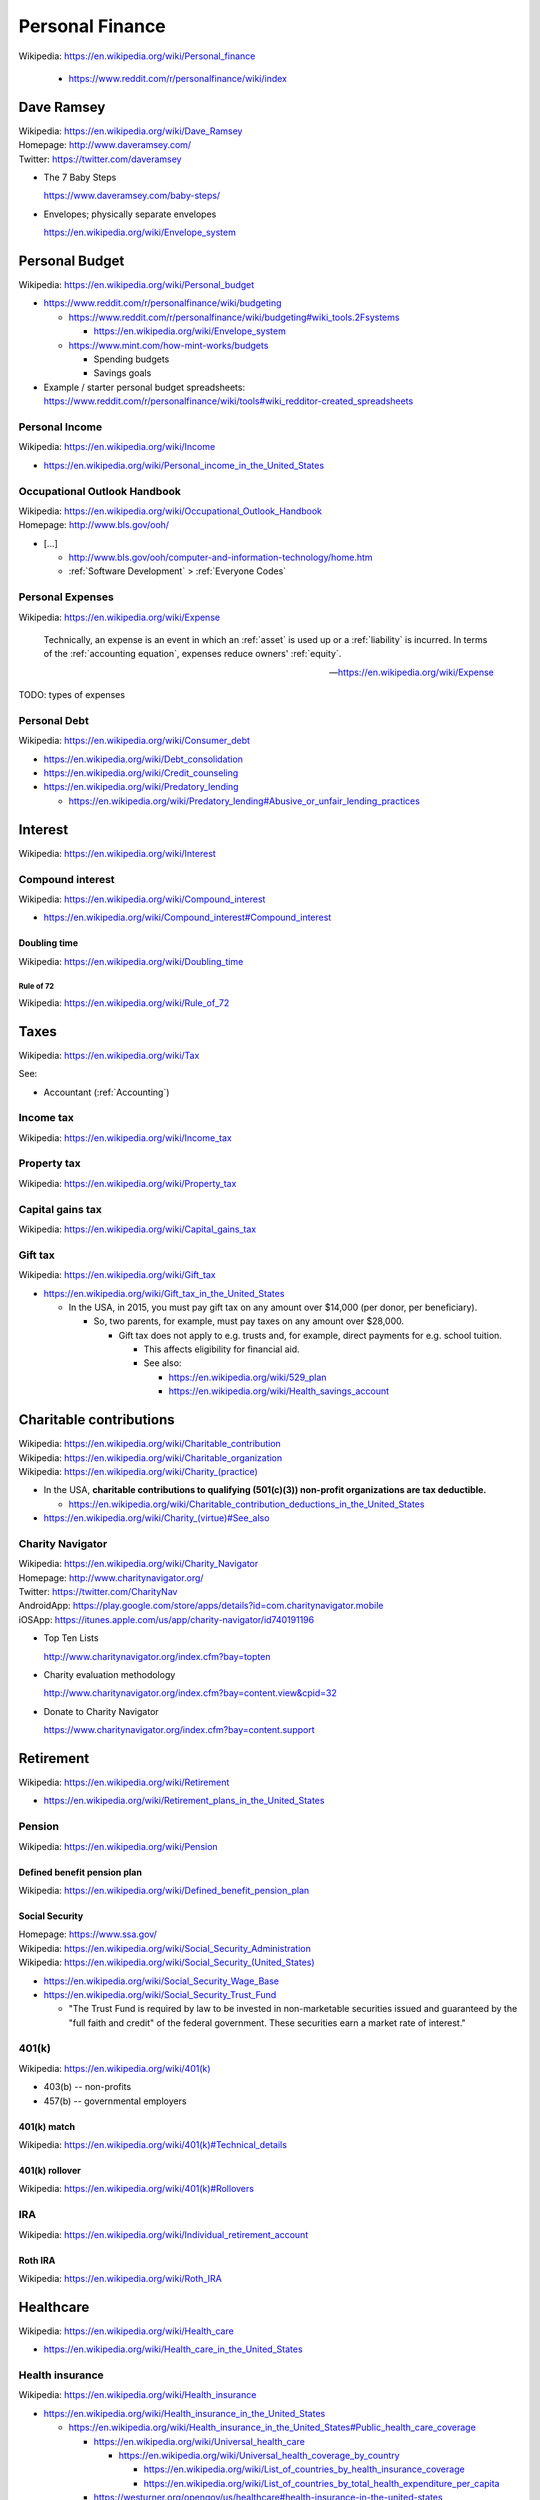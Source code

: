 

.. index:: Personal Finance
.. _personal finance:

Personal Finance
==================
| Wikipedia: https://en.wikipedia.org/wiki/Personal_finance

    * https://www.reddit.com/r/personalfinance/wiki/index


Dave Ramsey
-------------
| Wikipedia: https://en.wikipedia.org/wiki/Dave_Ramsey
| Homepage: http://www.daveramsey.com/
| Twitter: https://twitter.com/daveramsey

* The 7 Baby Steps

  https://www.daveramsey.com/baby-steps/

* Envelopes; physically separate envelopes

  https://en.wikipedia.org/wiki/Envelope_system


.. index:: Personal Budget
.. _personal budget:

Personal Budget
-----------------
| Wikipedia: https://en.wikipedia.org/wiki/Personal_budget

* https://www.reddit.com/r/personalfinance/wiki/budgeting

  * https://www.reddit.com/r/personalfinance/wiki/budgeting#wiki_tools.2Fsystems

    * https://en.wikipedia.org/wiki/Envelope_system

  * https://www.mint.com/how-mint-works/budgets

    * Spending budgets
    * Savings goals

* Example / starter personal budget spreadsheets:
  https://www.reddit.com/r/personalfinance/wiki/tools#wiki_redditor-created_spreadsheets


.. index:: Personal Income
.. _personal income:

Personal Income
+++++++++++++++++
| Wikipedia: https://en.wikipedia.org/wiki/Income

* https://en.wikipedia.org/wiki/Personal_income_in_the_United_States


.. index:: Occupational Outlook Handbook
.. _occupational outlook handbook:

Occupational Outlook Handbook
+++++++++++++++++++++++++++++++
| Wikipedia: https://en.wikipedia.org/wiki/Occupational_Outlook_Handbook
| Homepage: http://www.bls.gov/ooh/


* [...]

  * http://www.bls.gov/ooh/computer-and-information-technology/home.htm
  * :ref:`Software Development` > :ref:`Everyone Codes`


.. index:: Personal Expenses
.. _personal expenses:

Personal Expenses
++++++++++++++++++++
| Wikipedia: https://en.wikipedia.org/wiki/Expense

    Technically, an expense is an event in which
    an :ref:`asset` is used up
    or a :ref:`liability` is incurred.
    In terms of the :ref:`accounting equation`,
    expenses reduce owners' :ref:`equity`. 

    --  https://en.wikipedia.org/wiki/Expense

TODO: types of expenses


.. index:: Peronsal Debt
.. _personal debt:

Personal Debt
++++++++++++++++
| Wikipedia: https://en.wikipedia.org/wiki/Consumer_debt

* https://en.wikipedia.org/wiki/Debt_consolidation
* https://en.wikipedia.org/wiki/Credit_counseling
* https://en.wikipedia.org/wiki/Predatory_lending

  * https://en.wikipedia.org/wiki/Predatory_lending#Abusive_or_unfair_lending_practices


.. index:: Interest
.. _interest:

Interest
-------------
| Wikipedia: https://en.wikipedia.org/wiki/Interest


.. index:: Compound interest
.. _compound interest:

Compound interest
++++++++++++++++++
| Wikipedia: https://en.wikipedia.org/wiki/Compound_interest

* https://en.wikipedia.org/wiki/Compound_interest#Compound_interest


.. index:: Doubling time
.. _doubling time:

Doubling time
~~~~~~~~~~~~~~
| Wikipedia: https://en.wikipedia.org/wiki/Doubling_time


.. index:: Rule of 72
.. _rule of 72:

===========
Rule of 72
===========
| Wikipedia: https://en.wikipedia.org/wiki/Rule_of_72


.. index:: Taxes
.. _taxes:

Taxes
------
| Wikipedia: https://en.wikipedia.org/wiki/Tax

See:

* Accountant (:ref:`Accounting`)


.. index:: Income tax
.. _income tax:

Income tax
++++++++++++
| Wikipedia: https://en.wikipedia.org/wiki/Income_tax


.. index:: Property tax
.. _property tax:

Property tax
++++++++++++++
| Wikipedia: https://en.wikipedia.org/wiki/Property_tax


.. index:: Capital gains tax
.. _capital gains tax:

Capital gains tax
+++++++++++++++++++
| Wikipedia: https://en.wikipedia.org/wiki/Capital_gains_tax


.. index:: Gift tax
.. _gift tax:

Gift tax
++++++++++
| Wikipedia: https://en.wikipedia.org/wiki/Gift_tax 

* https://en.wikipedia.org/wiki/Gift_tax_in_the_United_States

  * In the USA, in 2015, you must pay gift tax
    on any amount over $14,000 (per donor, per beneficiary).

    * So, two parents, for example, must pay taxes on any amount
      over $28,000.

      * Gift tax does not apply to e.g. trusts and, for example,
        direct payments for e.g. school tuition.

        * This affects eligibility for financial aid.
        * See also:

          * https://en.wikipedia.org/wiki/529_plan
          * https://en.wikipedia.org/wiki/Health_savings_account
 

.. index:: Charitable contributions
.. _charitable contributions:

Charitable contributions
-------------------------
| Wikipedia: https://en.wikipedia.org/wiki/Charitable_contribution
| Wikipedia: https://en.wikipedia.org/wiki/Charitable_organization
| Wikipedia: `<https://en.wikipedia.org/wiki/Charity_(practice)>`__


* In the USA,
  **charitable contributions to qualifying (501(c)(3)) non-profit
  organizations are tax deductible.**

  * https://en.wikipedia.org/wiki/Charitable_contribution_deductions_in_the_United_States

* `<https://en.wikipedia.org/wiki/Charity_(virtue)#See_also>`__


.. index:: Charity Navigator
.. _charity navigator:

Charity Navigator
+++++++++++++++++++
| Wikipedia: https://en.wikipedia.org/wiki/Charity_Navigator
| Homepage: http://www.charitynavigator.org/
| Twitter: https://twitter.com/CharityNav
| AndroidApp: https://play.google.com/store/apps/details?id=com.charitynavigator.mobile
| iOSApp: https://itunes.apple.com/us/app/charity-navigator/id740191196

* Top Ten Lists

  http://www.charitynavigator.org/index.cfm?bay=topten

* Charity evaluation methodology

  http://www.charitynavigator.org/index.cfm?bay=content.view&cpid=32

* Donate to Charity Navigator

  https://www.charitynavigator.org/index.cfm?bay=content.support


.. index:: Retirement
.. _retirement:

Retirement
-------------
| Wikipedia: https://en.wikipedia.org/wiki/Retirement

* https://en.wikipedia.org/wiki/Retirement_plans_in_the_United_States


.. index:: Pension
.. _pension:

Pension
+++++++++
| Wikipedia: https://en.wikipedia.org/wiki/Pension


.. index:: Defined benefit pension plan
.. _defined benefit pension plan:

Defined benefit pension plan
~~~~~~~~~~~~~~~~~~~~~~~~~~~~~~
| Wikipedia: https://en.wikipedia.org/wiki/Defined_benefit_pension_plan


.. index:: Social Security
.. _social security:

Social Security
~~~~~~~~~~~~~~~~
| Homepage: https://www.ssa.gov/
| Wikipedia: `<https://en.wikipedia.org/wiki/Social_Security_Administration>`__
| Wikipedia: `<https://en.wikipedia.org/wiki/Social_Security_(United_States)>`__

* https://en.wikipedia.org/wiki/Social_Security_Wage_Base
* https://en.wikipedia.org/wiki/Social_Security_Trust_Fund

  * "The Trust Fund is required by law to be invested
    in non-marketable securities issued and
    guaranteed by the "full faith and credit" of the federal government.
    These securities earn a market rate of interest."

  
.. index:: 401(k)
.. _401k:

401(k)
+++++++
| Wikipedia: `<https://en.wikipedia.org/wiki/401(k)>`__

* 403(b) -- non-profits
* 457(b) -- governmental employers


.. index:: 401(k) match
.. _401k match:

401(k) match
~~~~~~~~~~~~
| Wikipedia: `<https://en.wikipedia.org/wiki/401(k)#Technical_details>`__


.. index:: 401(k) rollover
.. _401k rollover:

401(k) rollover
~~~~~~~~~~~~~~~~
| Wikipedia: `<https://en.wikipedia.org/wiki/401(k)#Rollovers>`__


.. index:: IRA
.. index:: Individual Retirement Account
.. _ira:

IRA
+++++
| Wikipedia: https://en.wikipedia.org/wiki/Individual_retirement_account



.. index:: Roth IRA
.. _roth ira:

Roth IRA
~~~~~~~~~~
| Wikipedia: https://en.wikipedia.org/wiki/Roth_IRA


.. index:: Healthcare
.. _healthcare:

Healthcare
-------------
| Wikipedia: https://en.wikipedia.org/wiki/Health_care

* https://en.wikipedia.org/wiki/Health_care_in_the_United_States


.. index:: Health Insurance
.. _health insurance:

Health insurance
+++++++++++++++++
| Wikipedia: https://en.wikipedia.org/wiki/Health_insurance

* https://en.wikipedia.org/wiki/Health_insurance_in_the_United_States

  * https://en.wikipedia.org/wiki/Health_insurance_in_the_United_States#Public_health_care_coverage

    * https://en.wikipedia.org/wiki/Universal_health_care

      * https://en.wikipedia.org/wiki/Universal_health_coverage_by_country

        * https://en.wikipedia.org/wiki/List_of_countries_by_health_insurance_coverage
        * https://en.wikipedia.org/wiki/List_of_countries_by_total_health_expenditure_per_capita

    * https://westurner.org/opengov/us/healthcare#health-insurance-in-the-united-states

  * https://en.wikipedia.org/wiki/Health_insurance_in_the_United_States#Private_health_care_coverage


.. index:: Health Savings Account
.. _health savings account:

Health Savings Account
++++++++++++++++++++++++
| Wikipedia: https://en.wikipedia.org/wiki/Health_savings_account

A Health Savings Account is a tax-advantaged savings account.

* An employer can contribute to a Health Savings Account pre-tax.
* An employee can contribute to a Health Savings Account pre-tax (*).
* Health Savings Account funds roll-over from year to year.


.. index:: Long Term Care
.. _long term care:

Long Term Care
++++++++++++++++
| Wikipedia: https://en.wikipedia.org/wiki/Long-term_care


.. index:: Advance Care Directive
.. _advance care directive:

Advance Care Directive
+++++++++++++++++++++++++
| Wikipedia: https://en.wikipedia.org/wiki/Advance_healthcare_directive

"Advance Care Directive, Living Will, Personal Directive, Advance
Directive, Advance Decision"


.. index:: Estate planning
.. _estate planning:

Estate planning
-----------------
| Wikipedia: https://en.wikipedia.org/wiki/Estate_planning

"Probate"

* `<https://en.wikipedia.org/wiki/Administration_(probate_law)>`_
* `<https://en.wikipedia.org/wiki/Probate_court>`__



.. index:: Trust (financial)
.. _trust:

Trust
+++++++
| Wikipedia: https://en.wikipedia.org/wiki/Trust_law

* https://en.wikipedia.org/wiki/United_States_trust_law

  * https://en.wikipedia.org/wiki/Uniform_Trust_Code

* https://en.wikipedia.org/wiki/United_States_trust_law#Types_of_Trusts

  + https://en.wikipedia.org/wiki/Special_needs_trust #
  + https://en.wikipedia.org/wiki/Testamentary_trust

* https://www.urbandictionary.com/define.php?term=trust+fund+baby


.. index:: Will and Testament
.. _will and testament:

Will and Testament
++++++++++++++++++++
| Wikipedia: https://en.wikipedia.org/wiki/Will_and_testament

* https://en.wikipedia.org/wiki/Will_and_testament#Requirements_for_creation
* 


.. index:: Estate tax
.. _estate tax:

Estate tax
~~~~~~~~~~~~~

* https://en.wikipedia.org/wiki/Estate_tax_in_the_United_States
* http://money.howstuffworks.com/personal-finance/personal-income-taxes/inheritance-tax1.htm

  * Estate tax is paid by the estate (after debts are paid).


.. index:: Inheritance tax
.. _inheritance tax:

Inheritance tax
~~~~~~~~~~~~~~~~~
| Wikipedia: https://en.wikipedia.org/wiki/Inheritance_tax

* Inheritance tax is paid by the beneficiaries. ("double taxation")


.. index:: Intestacy
.. _intestacy:

Intestacy
~~~~~~~~~~~
| Wikipedia: https://en.wikipedia.org/wiki/Intestacy

* If there is no will defined, the estate is "intestant".
* https://en.wikipedia.org/wiki/Intestacy#United_States_and_Canada

  * State laws differ.
  * Not all states go by the Uniform Probate Code:

    * https://en.wikipedia.org/wiki/Uniform_Probate_Code

      * https://www.law.cornell.edu/uniform/probate
      * http://www.uniformlaws.org/shared/docs/probate%20code/upc%202010.pdf

        + "SECTION 2-103. SHARE OF HEIRS OTHER THAN SURVIVING SPOUSE."

          + It is more complicated than this, but, **roughly**,
            *if there is not a more specific will*,
            the first matching class takes everything (after debts are
            paid and then federal (and state) estate taxes):
          + .0. Surviving spouse
          + .a.1. decendents (children)
          + .a.2. parents (equally)
          + .a.3. parents' decendents (e.g. siblings)
          + .a.4.A. 1/2 each to paternal/maternal grandparents
          + .a.4.B. 1/2 each to paternal/maternal grandparents' decendents
          + .a.5. [... speak with an estate attorney ...]
          + .b. deceased spouse's decendents (equally)

      * https://en.wikipedia.org/wiki/Uniform_Simultaneous_Death_Act

.. note:: If the default state order of succession applies
   (e.g. when there is no other will defined),
   for one matching class to gift all or part of their inheritance
   to others, they then must pay *both* :ref:`inheritance tax` *and*
   :ref:`gift tax` on any amount over the annual exclusion for the year.


.. index:: Digital Will
.. _digital will:

Digital Will
~~~~~~~~~~~~~~
| Wikipedia: https://en.wikipedia.org/wiki/Digital_Will
